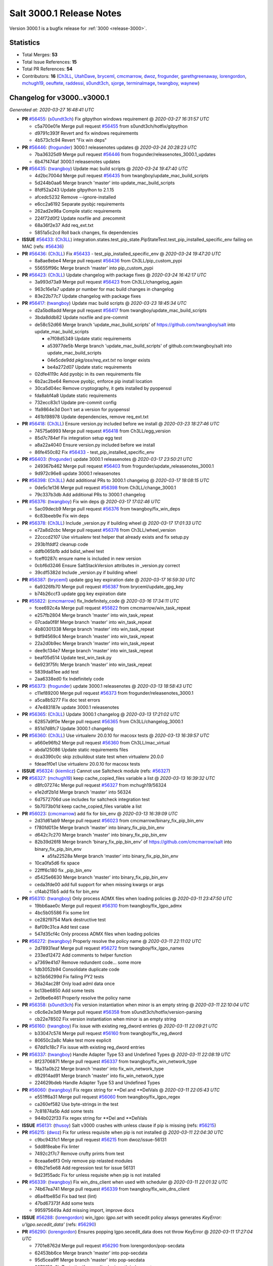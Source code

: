 .. _release-3000-1:

=========================
Salt 3000.1 Release Notes
=========================

Version 3000.1 is a bugfix release for :ref:`3000 <release-3000>`.

Statistics
==========

- Total Merges: **53**
- Total Issue References: **15**
- Total PR References: **54**

- Contributors: **16** (`Ch3LL`_, `UtahDave`_, `bryceml`_, `cmcmarrow`_, `dwoz`_, `frogunder`_, `garethgreenaway`_, `lorengordon`_, `mchugh19`_, `oeuftete`_, `raddessi`_, `s0undt3ch`_, `sjorge`_, `terminalmage`_, `twangboy`_, `waynew`_)

Changelog for v3000..v3000.1
============================

*Generated at: 2020-03-27 16:48:41 UTC*

* **PR** `#56455`_: (`s0undt3ch`_) Fix gitpython windows requirement
  @ *2020-03-27 16:31:57 UTC*

  * c5a700e01e Merge pull request `#56455`_ from s0undt3ch/hotfix/gitpython

  * d9791c393f Revert and fix windows requirements

  * 4b573c1c94 Revert "Fix win deps"

* **PR** `#56446`_: (`frogunder`_) 3000.1 releasenotes updates
  @ *2020-03-24 20:28:23 UTC*

  * 7ba36325d9 Merge pull request `#56446`_ from frogunder/releasenotes_3000.1_updates

  * 6b47f474af 3000.1 releasenotes updates

* **PR** `#56435`_: (`twangboy`_) Update mac build scripts
  @ *2020-03-24 19:47:40 UTC*

  * 4d2bc7004d Merge pull request `#56435`_ from twangboy/update_mac_build_scripts

  * 5d244b0aa6 Merge branch 'master' into update_mac_build_scripts

  * 8fdf52a243 Update gitpython to 2.1.15

  * afcedc5232 Remove --ignore-installed

  * e6cc2a6192 Separate pyobjc requirements

  * 262ad2e98a Compile static requirements

  * 224f72d0f2 Update noxfile and .precommit

  * 68a36f2e37 Add req_ext.txt

  * 5851a5c2cd Roll back changes, fix dependencies

* **ISSUE** `#56433`_: (`Ch3LL`_) integration.states.test_pip_state.PipStateTest.test_pip_installed_specific_env failing on MAC (refs: `#56436`_)

* **PR** `#56436`_: (`Ch3LL`_) Fix `#56433`_ - test_pip_installed_specific_env
  @ *2020-03-24 19:47:20 UTC*

  * 8a8ae8ebe4 Merge pull request `#56436`_ from Ch3LL/pip_custom_pypi

  * 55655ff96c Merge branch 'master' into pip_custom_pypi

* **PR** `#56423`_: (`Ch3LL`_) Update changelog with package fixes
  @ *2020-03-24 16:42:17 UTC*

  * 3a993d73a9 Merge pull request `#56423`_ from Ch3LL/changelog_again

  * 963c16e1a7 update pr number for mac build changes in changelog

  * 83e22b77c7 Update changelog with package fixes

* **PR** `#56417`_: (`twangboy`_) Update mac build scripts
  @ *2020-03-23 18:45:34 UTC*

  * d2a5bd8add Merge pull request `#56417`_ from twangboy/update_mac_build_scripts

  * 3bda8ddb82 Update noxfile and pre-commit

  * de58c52d66 Merge branch 'update_mac_build_scripts' of https://github.com/twangboy/salt into update_mac_build_scripts

    * e7f08d5349 Update static requirements

    * a53977de5b Merge branch 'update_mac_build_scripts' of github.com:twangboy/salt into update_mac_build_scripts

    * 04e5cde9dd `pkg/osx/req_ext.txt` no longer exists

    * be4a272d07 Update static requirements

  * 02dfe4119c Add pyobjc in its own requirements file

  * 6b2ac2be64 Remove pyobjc, enforce pip install location

  * 30ca5d04ec Remove cryptography, it gets installed by pyopenssl

  * fda8abf4a8 Update static requirements

  * 732ecc83c1 Update pre-commit config

  * 1fa9864e3d Don't set a version for pyopenssl

  * 461b198978 Update dependencies, remove req_ext.txt

* **PR** `#56418`_: (`Ch3LL`_) Ensure version.py included before we install
  @ *2020-03-23 18:27:46 UTC*

  * 74575a6993 Merge pull request `#56418`_ from Ch3LL/egg_version

  * 85d7c784ef Fix integration setup egg test

  * a8a22a4040 Ensure version.py included before we install

  * 86fe450c82 Fix `#56433`_ - test_pip_installed_specific_env

* **PR** `#56403`_: (`frogunder`_) update 3000.1 releasenotes
  @ *2020-03-17 23:50:21 UTC*

  * 249367b462 Merge pull request `#56403`_ from frogunder/update_releasenotes_3000.1

  * 9d972c96e8 update 3000.1 releasenotes

* **PR** `#56398`_: (`Ch3LL`_) Add additional PRs to 3000.1 changelog
  @ *2020-03-17 18:08:15 UTC*

  * 0de5c1e136 Merge pull request `#56398`_ from Ch3LL/change_3000.1

  * 79c337b3db Add additional PRs to 3000.1 changelog

* **PR** `#56376`_: (`twangboy`_) Fix win deps
  @ *2020-03-17 17:02:46 UTC*

  * 5ac09decb9 Merge pull request `#56376`_ from twangboy/fix_win_deps

  * 6c83beeb9e Fix win deps

* **PR** `#56378`_: (`Ch3LL`_)  Include _version.py if building wheel 
  @ *2020-03-17 17:01:33 UTC*

  * e72a8d2cbc Merge pull request `#56378`_ from Ch3LL/wheel_version

  * 22cccd2107 Use virtualenv test helper that already exists and fix setup.py

  * 293b1fddf2 cleanup code

  * ddfb065bfb add bdist_wheel test

  * fceff0287c ensure name is included in new version

  * 0cbf6d3246 Ensure SaltStackVersion attributes in _version.py correct

  * 39cdf5382d Include _version.py if building wheel

* **PR** `#56387`_: (`bryceml`_) update gpg key expiration date
  @ *2020-03-17 16:59:30 UTC*

  * 6a9326fb70 Merge pull request `#56387`_ from bryceml/update_gpg_key

  * b74b26ccf3 update gpg key expiration date

* **PR** `#55822`_: (`cmcmarrow`_) fix_Indefinitely_code
  @ *2020-03-16 17:34:11 UTC*

  * fcee692c4a Merge pull request `#55822`_ from cmcmarrow/win_task_repeat

  * e257fb2804 Merge branch 'master' into win_task_repeat

  * 07cada0f8f Merge branch 'master' into win_task_repeat

  * 4b80301338 Merge branch 'master' into win_task_repeat

  * 9df94569c4 Merge branch 'master' into win_task_repeat

  * 22a2d0b9ec Merge branch 'master' into win_task_repeat

  * dee9c134e7 Merge branch 'master' into win_task_repeat

  * beaf05d514 Update test_win_task.py

  * 6e923f75fc Merge branch 'master' into win_task_repeat

  * 5839da81ee add test

  * 2aa6338ed0 fix Indefinitely code

* **PR** `#56373`_: (`frogunder`_) update 3000.1 releasenotes
  @ *2020-03-13 18:58:43 UTC*

  * c11ef89200 Merge pull request `#56373`_ from frogunder/releasenotes_3000.1

  * a5ca8b5277 Fix doc test errors

  * 47e483187e update 3000.1 releasenotes

* **PR** `#56365`_: (`Ch3LL`_) Update 3000.1 changelog
  @ *2020-03-13 17:21:02 UTC*

  * 62857a9f0e Merge pull request `#56365`_ from Ch3LL/changelog_3000.1

  * 851d7d8fc7 Update 3000.1 changelog

* **PR** `#56360`_: (`Ch3LL`_) Use virtualenv 20.0.10 for macosx tests
  @ *2020-03-13 16:39:57 UTC*

  * a660e96fb2 Merge pull request `#56360`_ from Ch3LL/mac_virtual

  * abda125086 Update static requirements files

  * dca3390c0c skip zcbuildout state test when virtualenv 20.0.0

  * fdeae1f0e1 Use virtualenv 20.0.10 for macosx tests

* **ISSUE** `#56324`_: (`kiemlicz`_) Cannot use Saltcheck module (refs: `#56327`_)

* **PR** `#56327`_: (`mchugh19`_) keep cache_copied_files variable a list
  @ *2020-03-13 16:39:32 UTC*

  * d8fc07274c Merge pull request `#56327`_ from mchugh19/56324

  * e1e2df2b1d Merge branch 'master' into 56324

  * 6d7572706d use includes for saltcheck integration test

  * 5b7073b01d keep cache_copied_files variable a list

* **PR** `#56023`_: (`cmcmarrow`_) add fix for bin_env
  @ *2020-03-13 16:39:09 UTC*

  * 2d31d61ab9 Merge pull request `#56023`_ from cmcmarrow/binary_fix_pip_bin_env

  * f780fd013e Merge branch 'master' into binary_fix_pip_bin_env

  * d642c7c270 Merge branch 'master' into binary_fix_pip_bin_env

  * 82b39d26f8 Merge branch 'binary_fix_pip_bin_env' of https://github.com/cmcmarrow/salt into binary_fix_pip_bin_env

    * a5fa22528a Merge branch 'master' into binary_fix_pip_bin_env

  * 10ca0fa5d6 fix space

  * 22fff6c180 fix _pip_bin_env

  * d5425e6630 Merge branch 'master' into binary_fix_pip_bin_env

  * ceda3fde00 add full support for when missing kwargs or args

  * cf4ab215b5 add fix for bin_env

* **PR** `#56310`_: (`twangboy`_) Only process ADMX files when loading policies
  @ *2020-03-11 23:47:50 UTC*

  * 19bb6aae0c Merge pull request `#56310`_ from twangboy/fix_lgpo_admx

  * 4bc5b05586 Fix some lint

  * ce282f9754 Mark destructive test

  * 8af09c31ca Add test case

  * 547d35cf4c Only process ADMX files when loading policies

* **PR** `#56272`_: (`twangboy`_) Properly resolve the policy name
  @ *2020-03-11 22:11:02 UTC*

  * 2d78931eaf Merge pull request `#56272`_ from twangboy/fix_lgpo_names

  * 233ed12472 Add comments to helper function

  * a7369e41d7 Remove redundent code... some more

  * 1db3052b94 Consolidate duplicate code

  * b25b56299d Fix failing PY2 tests

  * 36a24ac28f Only load adml data once

  * bc13be6850 Add some tests

  * 2e9be6e461 Properly resolve the policy name

* **PR** `#56358`_: (`s0undt3ch`_) Fix version instantiation when minor is an empty string
  @ *2020-03-11 22:10:04 UTC*

  * c6c6e2e3d9 Merge pull request `#56358`_ from s0undt3ch/hotfix/version-parsing

  * cb22e78502 Fix version instantiation when minor is an empty string

* **PR** `#56160`_: (`twangboy`_) Fix issue with existing reg_dword entries
  @ *2020-03-11 22:09:21 UTC*

  * b33047c574 Merge pull request `#56160`_ from twangboy/fix_reg_dword

  * 80650c2a8c Make test more explicit

  * 67dd1c18c7 Fix issue with existing reg_dword entries

* **PR** `#56337`_: (`twangboy`_) Handle Adapter Type 53 and Undefined Types
  @ *2020-03-11 22:08:19 UTC*

  * 8f23706871 Merge pull request `#56337`_ from twangboy/fix_win_network_type

  * 18a31a0b22 Merge branch 'master' into fix_win_network_type

  * d92914ad91 Merge branch 'master' into fix_win_network_type

  * 224629bdeb Handle Adapter Type 53 and Undefined Types

* **PR** `#56060`_: (`twangboy`_) Fix regex string for \*\*Del and \*\*DelVals
  @ *2020-03-11 22:05:43 UTC*

  * e551ff6a31 Merge pull request `#56060`_ from twangboy/fix_lgpo_regex

  * ca260ef582 Use byte-strings in the test

  * 7c81874a5b Add some tests

  * 944b022f33 Fix regex string for \*\*Del and \*\*DelVals

* **ISSUE** `#56131`_: (`thusoy`_) Salt v3000 crashes with unless clause if pip is missing (refs: `#56215`_)

* **PR** `#56215`_: (`dwoz`_) Fix for unless requisite when pip is not installed
  @ *2020-03-11 22:04:30 UTC*

  * c9bc9431c1 Merge pull request `#56215`_ from dwoz/issue-56131

  * 5dd8f8eabe Fix linter

  * 7492c2f7c7 Remove crufty prints from test

  * 8ceaa6e6f3 Only remove pip relasted modules

  * 69b21e5e68 Add regression test for issue 56131

  * 9d23f55adc Fix for unless requisite when pip is not installed

* **PR** `#56339`_: (`twangboy`_) Fix win_dns_client when used with scheduler
  @ *2020-03-11 22:01:32 UTC*

  * 74b67ea741 Merge pull request `#56339`_ from twangboy/fix_win_dns_client

  * d6a4fbe85d Fix bad test (lint)

  * 47bd67373f Add some tests

  * 995975649a Add missing import, improve docs

* **ISSUE** `#56288`_: (`lorengordon`_) win_lgpo: `lgpo.set` with secedit policy always generates `KeyError: u'lgpo.secedit_data'` (refs: `#56290`_)

* **PR** `#56290`_: (`lorengordon`_) Ensures popping lgpo.secedit_data does not throw KeyError
  @ *2020-03-11 17:27:04 UTC*

  * 7701e8762d Merge pull request `#56290`_ from lorengordon/pop-secdata

  * 62453bb6ce Merge branch 'master' into pop-secdata

  * 95d5cea9ff Merge branch 'master' into pop-secdata

  * 2979158a8b Tests the `if _secedits:` logic path in `lgpo.set_`

  * d1f776178c Ensures popping lgpo.secedit_data does not throw KeyError

* **ISSUE** `#56119`_: (`finalduty`_) Release notes for v3000 do not mention changes to `slspath` variable (refs: `#56341`_)

* **PR** `#56341`_: (`dwoz`_) Revert "Don't remove one directory level from slspath"
  @ *2020-03-11 17:03:33 UTC*

  * 84c60708cd Merge pull request `#56341`_ from dwoz/issue-56119

  * afe6e84c36 Clarify slspath documentation

  * 6dfc098fd1 Add debug for test asserts

  * 9fa9dab8b2 Fix linter warts

  * fd702bdd44 Add regression test for `#56119`_

  * 3d3b673cec Revert "Don't remove one directory level from slspath"

* **PR** `#56185`_: (`terminalmage`_) Fix regression in service states with reload argument
  @ *2020-03-11 16:45:58 UTC*

  * 4f9813a49c Merge pull request `#56185`_ from terminalmage/issue56167

  * 65b3f4c9a0 Merge branch 'master' into issue56167

  * 7b41a00b4f Merge branch 'master' into issue56167

  * 8f7034d946 Merge branch 'master' into issue56167

  * e9fbb634e1 Skip on OSX for now

  * 5996280241 Add __opts__ and __grains__ just in case

  * af3e841d08 Fix failing test

  * 586f21aedc Add functional test

  * 1afb9c10f0 Fix regression in service states with reload argument

* **PR** `#56068`_: (`s0undt3ch`_) Update the bootstrap script to latest version, v2020.02.24
  @ *2020-03-11 16:44:23 UTC*

  * 74f8b2a926 Merge pull request `#56068`_ from s0undt3ch/hotfix/update-bootstrap

  * ce83b190ed Merge branch 'master' into hotfix/update-bootstrap

  * ccd231d82d Merge branch 'master' into hotfix/update-bootstrap

  * 88a52f88ff Update the bootstrap script to latest version, v2020.02.24

  * 012fb5bc4b Update the bootstrap script to latest version, v2020.02.04

* **PR** `#56321`_: (`oeuftete`_) Tidy up formatting in boto_secgroup docs
  @ *2020-03-11 08:14:48 UTC*

  * 154257e2e9 Merge pull request `#56321`_ from oeuftete/tidy-boto-secgroup-docs

  * 616f11b33e Merge branch 'master' into tidy-boto-secgroup-docs

  * 412bb4d62d Tidy up formatting in boto_secgroup docs

* **PR** `#56336`_: (`Ch3LL`_) Fix test_issue_2594_non_invalidated_cache test (update zope.interface)
  @ *2020-03-11 00:08:43 UTC*

  * 11d33e3d90 Merge pull request `#56336`_ from Ch3LL/fix_56330

  * bbf37e090b Fix test_issue_2594_non_invalidated_cache test (update zope.interface)

* **PR** `#56346`_: (`frogunder`_) Update man pages to 3000.1
  @ *2020-03-11 00:07:31 UTC*

  * a640bd30fc Merge pull request `#56346`_ from frogunder/man_pages_3000_1

  * 6d7c1b6482 Update man pages to 3000.1

* **PR** `#56099`_: (`s0undt3ch`_) Fix Windows and macOS requirements handling in setup.py
  @ *2020-03-11 00:04:37 UTC*

  * 2f783d247e Merge pull request `#56099`_ from s0undt3ch/hotfix/requirements

  * c19f4a3fae Merge branch 'master' into hotfix/requirements

  * 1e7bc8fc8f Also take into account macOS requirements

  * 7eef14952c Also include req_win.txt

* **PR** `#56218`_: (`raddessi`_) Changed StrictVersion checking of setuptools to LooseVersion
  @ *2020-03-10 23:59:54 UTC*

  * 7c4d879073 Merge pull request `#56218`_ from raddessi/master.v3000-conda

  * 44556f6d57 Merge branch 'master' into master.v3000-conda

  * 566c03b786 Merge branch 'master' into master.v3000-conda

  * 82773a9799 Removed now-unused StrictVersion import from setup.py

  * 31bb0f7cd1 Changed StrictVersion checking of setuptools to LooseVersion

* **PR** `#56128`_: (`waynew`_) Update CHANGELOG with release date and unreleased.
  @ *2020-03-10 23:58:15 UTC*

  * acbd3556e5 Merge pull request `#56128`_ from waynew/master

  * e3216db3e5 Update CHANGELOG with release date and unreleased.

* **PR** `#55937`_: (`twangboy`_) Update windows build scripts
  @ *2020-03-10 23:55:55 UTC*

  * 12140545ab Merge pull request `#55937`_ from twangboy/update_deps

  * f00a504a48 Add back the pylauncher

  * 30b9c32356 Revert changes to req and req_win

  * 98dc0e970c Fix some warts in the build_env scripts

  * 8404141f65 Update dependencies

* **PR** `#55906`_: (`sjorge`_) smartos.vm_present could not handle nics with vrrp_vrid property
  @ *2020-03-10 23:54:44 UTC*

  * 485a47cdf1 Merge pull request `#55906`_ from sjorge/smartos_vrrp

  * 5bd7dd009a Merge branch 'master' into smartos_vrrp

  * f77719c179 smartos state should handle vrrp config

* **ISSUE** `#55185`_: (`sjorge`_) salt.modules.pdbedit doesn't work on samba older than 4.8 (refs: `#55894`_)

* **PR** `#55894`_: (`sjorge`_) `#55185`_ pdbedit module should check for version 4.8.x or newer
  @ *2020-03-10 23:54:21 UTC*

  * 1fa8555360 Merge pull request `#55894`_ from sjorge/pdbedit_55185

  * 9dc7b71122 Merge branch 'master' into pdbedit_55185

* **ISSUE** `#56195`_: (`lorengordon`_) Windows: Using inline powershell in args with `cmd.script` and `shell: powershell` (refs: `#56197`_)

* **PR** `#56197`_: (`lorengordon`_) Allows use of inline powershell for cmd.script args
  @ *2020-03-10 23:52:47 UTC*

  * 3e57d58db2 Merge pull request `#56197`_ from lorengordon/file-or-no-file

  * fcd1699f5e Allows use of inline powershell for cmd.script args

  * be2e67c0a0 Tests that powershell processes inline powershell in args

* **ISSUE** `#53152`_: (`jbeaird`_) daily highstate fails after 2019.2 upgrade (refs: `#56149`_)

* **PR** `#56149`_: (`garethgreenaway`_) [master] Fix to scheduler for use of when and splay
  @ *2020-03-10 23:52:16 UTC*

  * 547c73e4cc Merge pull request `#56149`_ from garethgreenaway/53152_fix_schedule_when_splay

  * 8f068f6f9b Fix for when using a combination of when and splay.  Previously comparing the wrong value when determining if the job should be run and next_fire_time updated.  This resulted in multiple job runs when `when` and `splay` were used together.  Code updated and test updated to ensure only one run at the specific time.  Skip eval tests is dateutil.parser is unavailable.

* **PR** `#56345`_: (`s0undt3ch`_) Bump Windows Py3 builds timeout to 10 hours
  @ *2020-03-10 20:43:41 UTC*

  * 192ce76a95 Merge pull request `#56345`_ from s0undt3ch/hotfix/win-py3-timeouts

  * 11bdc38ae3 Bump Windows 2019 Py3 builds timeout to 10 hours

* **PR** `#55888`_: (`s0undt3ch`_) Disable codecov PR comments and status checks
  @ *2020-03-10 15:45:52 UTC*

  * a204906c80 Merge pull request `#55888`_ from s0undt3ch/hotfix/coverage-reporting

  * 4b8dc8a586 Disable codecov PR comments and status checks

  * cb0f4dff87 Apply the suggestion given by the codecov team

* **ISSUE** `#56177`_: (`jodok`_) mysql states fail because conv is `` instead of None (refs: `#56174`_)

* **ISSUE** `#56170`_: (`jeffdyke`_) mariadb socket access must be enabled before highstate - salt 3K still tries empty password (refs: `#56174`_)

* **ISSUE** `#56124`_: (`ymasson`_) MySQL state and module broken after upgrade to 3000 (refs: `#56174`_)

* **PR** `#56174`_: (`garethgreenaway`_) [master] MySQL module fixes
  @ *2020-03-10 04:03:23 UTC*

  * 3e913631bb Merge pull request `#56174`_ from garethgreenaway/56124_mysql_module_state_fixes

  * fcc061368b Removing quotes from the plugin_status query.  Updating tests to reflect changes.

  * 3dc66393b2 Adding better error reporting around plugins.  Updating tests.  Only attempt to delete a user if they exist.

  * 1337da1e4e Ensure _mysql_user_exists is using auth_socket.  Updating mysql and mariadb chpass functions to ensure that the respective plugins are enabled before attempting to use them.

  * 34995ba4e8 Reworking the unix_socket code to support the differences between MySQL and MariaDB.  Adding some functions to install, remove, and check the status of plugins which we can then use when adding users which will use the unix_socket & auth_socket plugins. Adding additional tests for these new functions as well as test to ensure the correct SQL is being generated when using passwordless and unix_socket options.

  * 5bfd67c13e Minor tweak to mysql module.  Fixing failing tests.

  * e871a3ffd1 Various fixes to the mysql module to break out the handling of user management into different functions based on MySQL variant.

* **ISSUE** `#56063`_: (`terminalmage`_) [master] Traceback in esxi grain module on import (refs: `#56094`_)

* **PR** `#56094`_: (`dwoz`_) Fix type error in TornadoImporter
  @ *2020-03-10 01:39:08 UTC*

  * 211c88bfbc Merge pull request `#56094`_ from dwoz/fix_56063

  * 7b1632e8e3 Fix type error in TornadoImporter

* **PR** `#56172`_: (`Ch3LL`_) Only change mine data if using new allow_tgt feature
  @ *2020-03-10 01:34:27 UTC*

  * fb5252fc53 Merge pull request `#56172`_ from Ch3LL/mine_g

  * f4c9c2a5cf Fix docs

  * 6c914caec8 Use different targeting for windows/linux

  * f6348127dc Only change mine data if using new allow_tgt feature

* **ISSUE** `#56121`_: (`githubcdr`_) salt-minion broken after upgrade to 3000 (refs: `#56143`_)

* **ISSUE** `#51854`_: (`Oloremo`_) Fluorine: minion_pillar_cache: True leads to exception (refs: `#56143`_, `#52195`_)

* **PR** `#56143`_: (`waynew`_) Use encoding when caching pillar data
  @ *2020-03-10 01:33:37 UTC*

  * **PR** `#52195`_: (`waynew`_) Use encoding when caching pillar data (refs: `#56143`_)

  * 8a8e9c9c5f Merge pull request `#56143`_ from waynew/51854-minion-pillar-cache-exception

  * 58cc9488aa Merge branch 'master' into 51854-minion-pillar-cache-exception

* **PR** `#56082`_: (`Ch3LL`_) Fix saltversioninfo grain for new version
  @ *2020-03-10 01:32:11 UTC*

  * 9f27caa7d0 Merge pull request `#56082`_ from Ch3LL/ver_grains

  * e6abd6d31b ensure full_info/noc_info work with new versioning

  * bcc520ccc4 Add saltversioninfo grains test

  * 510e149b87 Fix saltversioninfo grain for new version

* **PR** `#56285`_: (`UtahDave`_) Add missing colon.
  @ *2020-03-09 22:22:17 UTC*

  * 602ff3b9f1 Merge pull request `#56285`_ from UtahDave/fix_f5_doc

  * 1034013831 Add missing colon.

* **PR** `#56333`_: (`Ch3LL`_) add pylint ignore in django returner
  @ *2020-03-09 20:42:42 UTC*

  * de5184a206 Merge pull request `#56333`_ from Ch3LL/lint_fix

  * 6a213a429a add pylint ignore in django returner

  * 759290a055 Use encoding when caching pillar data

* **ISSUE** `#56080`_: (`sagetherage`_) Update release notes, pip download page and install docs on pycrpto (refs: `#56095`_)

* **PR** `#56095`_: (`waynew`_) Provide security advisory for PyCrypto
  @ *2020-02-10 18:42:00 UTC*

  * 9adc2214c3 Merge pull request `#56095`_ from waynew/crypto-warning

  * 484bc51f4b Add warnings to a couple of other places

  * 2711c04ca9 Provide security advisory for PyCrypto

* **PR** `#56092`_: (`twangboy`_) Add LGPO and Network PRs to changelogs
  @ *2020-02-10 18:17:28 UTC*

  * 1acd492bb9 Merge pull request `#56092`_ from twangboy/waynew-update-changelog

  * 4e03620d4e Fix a docs issue

  * e7b64277e1 Add LGPO and Network PRs to changelogs

* **PR** `#56115`_: (`s0undt3ch`_) Add information about the pip install salt on windows issue.
  @ *2020-02-10 17:33:44 UTC*

  * 65d59b0ee9 Merge pull request `#56115`_ from s0undt3ch/hotfix/release-notes

  * aeac9f36cd Add information about the pip install salt on windows issue.

  * a5179434e7 Merge branch 'master' into pdbedit_55185

  * 95d46d6cc8 `#55185`_ pdbedit module should check for version 4.8.x or newer

.. _`#51854`: https://github.com/saltstack/salt/issues/51854
.. _`#52195`: https://github.com/saltstack/salt/pull/52195
.. _`#53152`: https://github.com/saltstack/salt/issues/53152
.. _`#55185`: https://github.com/saltstack/salt/issues/55185
.. _`#55822`: https://github.com/saltstack/salt/pull/55822
.. _`#55888`: https://github.com/saltstack/salt/pull/55888
.. _`#55894`: https://github.com/saltstack/salt/pull/55894
.. _`#55906`: https://github.com/saltstack/salt/pull/55906
.. _`#55937`: https://github.com/saltstack/salt/pull/55937
.. _`#56023`: https://github.com/saltstack/salt/pull/56023
.. _`#56060`: https://github.com/saltstack/salt/pull/56060
.. _`#56063`: https://github.com/saltstack/salt/issues/56063
.. _`#56068`: https://github.com/saltstack/salt/pull/56068
.. _`#56080`: https://github.com/saltstack/salt/issues/56080
.. _`#56082`: https://github.com/saltstack/salt/pull/56082
.. _`#56092`: https://github.com/saltstack/salt/pull/56092
.. _`#56094`: https://github.com/saltstack/salt/pull/56094
.. _`#56095`: https://github.com/saltstack/salt/pull/56095
.. _`#56099`: https://github.com/saltstack/salt/pull/56099
.. _`#56115`: https://github.com/saltstack/salt/pull/56115
.. _`#56119`: https://github.com/saltstack/salt/issues/56119
.. _`#56121`: https://github.com/saltstack/salt/issues/56121
.. _`#56124`: https://github.com/saltstack/salt/issues/56124
.. _`#56128`: https://github.com/saltstack/salt/pull/56128
.. _`#56131`: https://github.com/saltstack/salt/issues/56131
.. _`#56143`: https://github.com/saltstack/salt/pull/56143
.. _`#56149`: https://github.com/saltstack/salt/pull/56149
.. _`#56160`: https://github.com/saltstack/salt/pull/56160
.. _`#56170`: https://github.com/saltstack/salt/issues/56170
.. _`#56172`: https://github.com/saltstack/salt/pull/56172
.. _`#56174`: https://github.com/saltstack/salt/pull/56174
.. _`#56177`: https://github.com/saltstack/salt/issues/56177
.. _`#56185`: https://github.com/saltstack/salt/pull/56185
.. _`#56195`: https://github.com/saltstack/salt/issues/56195
.. _`#56197`: https://github.com/saltstack/salt/pull/56197
.. _`#56215`: https://github.com/saltstack/salt/pull/56215
.. _`#56218`: https://github.com/saltstack/salt/pull/56218
.. _`#56272`: https://github.com/saltstack/salt/pull/56272
.. _`#56285`: https://github.com/saltstack/salt/pull/56285
.. _`#56288`: https://github.com/saltstack/salt/issues/56288
.. _`#56290`: https://github.com/saltstack/salt/pull/56290
.. _`#56310`: https://github.com/saltstack/salt/pull/56310
.. _`#56321`: https://github.com/saltstack/salt/pull/56321
.. _`#56324`: https://github.com/saltstack/salt/issues/56324
.. _`#56327`: https://github.com/saltstack/salt/pull/56327
.. _`#56333`: https://github.com/saltstack/salt/pull/56333
.. _`#56336`: https://github.com/saltstack/salt/pull/56336
.. _`#56337`: https://github.com/saltstack/salt/pull/56337
.. _`#56339`: https://github.com/saltstack/salt/pull/56339
.. _`#56341`: https://github.com/saltstack/salt/pull/56341
.. _`#56345`: https://github.com/saltstack/salt/pull/56345
.. _`#56346`: https://github.com/saltstack/salt/pull/56346
.. _`#56358`: https://github.com/saltstack/salt/pull/56358
.. _`#56360`: https://github.com/saltstack/salt/pull/56360
.. _`#56365`: https://github.com/saltstack/salt/pull/56365
.. _`#56373`: https://github.com/saltstack/salt/pull/56373
.. _`#56376`: https://github.com/saltstack/salt/pull/56376
.. _`#56378`: https://github.com/saltstack/salt/pull/56378
.. _`#56387`: https://github.com/saltstack/salt/pull/56387
.. _`#56398`: https://github.com/saltstack/salt/pull/56398
.. _`#56403`: https://github.com/saltstack/salt/pull/56403
.. _`#56417`: https://github.com/saltstack/salt/pull/56417
.. _`#56418`: https://github.com/saltstack/salt/pull/56418
.. _`#56423`: https://github.com/saltstack/salt/pull/56423
.. _`#56433`: https://github.com/saltstack/salt/issues/56433
.. _`#56435`: https://github.com/saltstack/salt/pull/56435
.. _`#56436`: https://github.com/saltstack/salt/pull/56436
.. _`#56446`: https://github.com/saltstack/salt/pull/56446
.. _`#56455`: https://github.com/saltstack/salt/pull/56455
.. _`Ch3LL`: https://github.com/Ch3LL
.. _`Oloremo`: https://github.com/Oloremo
.. _`UtahDave`: https://github.com/UtahDave
.. _`bryceml`: https://github.com/bryceml
.. _`cmcmarrow`: https://github.com/cmcmarrow
.. _`dwoz`: https://github.com/dwoz
.. _`finalduty`: https://github.com/finalduty
.. _`frogunder`: https://github.com/frogunder
.. _`garethgreenaway`: https://github.com/garethgreenaway
.. _`githubcdr`: https://github.com/githubcdr
.. _`jbeaird`: https://github.com/jbeaird
.. _`jeffdyke`: https://github.com/jeffdyke
.. _`jodok`: https://github.com/jodok
.. _`kiemlicz`: https://github.com/kiemlicz
.. _`lorengordon`: https://github.com/lorengordon
.. _`mchugh19`: https://github.com/mchugh19
.. _`oeuftete`: https://github.com/oeuftete
.. _`raddessi`: https://github.com/raddessi
.. _`s0undt3ch`: https://github.com/s0undt3ch
.. _`sagetherage`: https://github.com/sagetherage
.. _`sjorge`: https://github.com/sjorge
.. _`terminalmage`: https://github.com/terminalmage
.. _`thusoy`: https://github.com/thusoy
.. _`twangboy`: https://github.com/twangboy
.. _`waynew`: https://github.com/waynew
.. _`ymasson`: https://github.com/ymasson
